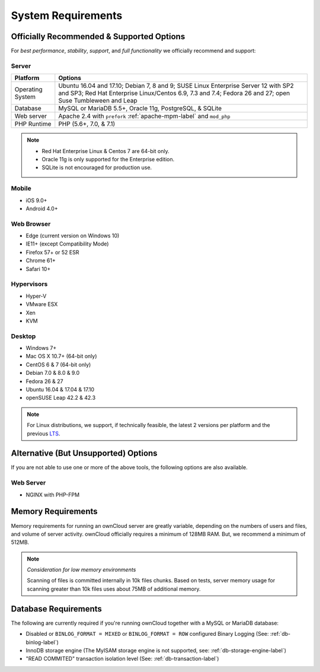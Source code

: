 ===================
System Requirements
===================

Officially Recommended & Supported Options
------------------------------------------

For *best performance*, *stability*, *support*, and *full functionality* we officially recommend and support:

Server
^^^^^^

================= =============================================================
Platform          Options
================= =============================================================
Operating System  Ubuntu 16.04 and 17.10; Debian 7, 8 and 9; SUSE Linux Enterprise Server 12 
                  with SP2 and SP3; Red Hat Enterprise Linux/Centos 6.9, 7.3 and 7.4;
                  Fedora 26 and 27; open Suse Tumbleween and Leap
Database          MySQL or MariaDB 5.5+, Oracle 11g, PostgreSQL, & SQLite
Web server        Apache 2.4 with ``prefork`` :ref:`apache-mpm-label` and ``mod_php``
PHP Runtime       PHP (5.6+, 7.0, & 7.1)
================= =============================================================


.. info:: 

    For the future release of ownCloud 10.1, a minimum php version of 7.1 is needed.
    If you use Ubuntu 16.04:
    - php 7.1 is only available via ppa
    - php 7.2 standard installable, but you have to install some mandatory modules yourself, like intl.

.. note::
   
   - Red Hat Enterprise Linux & Centos 7 are 64-bit only.
   - Oracle 11g is only supported for the Enterprise edition.
   - SQLite is not encouraged for production use.

Mobile 
^^^^^^

- iOS 9.0+
- Android 4.0+

Web Browser 
^^^^^^^^^^^

- Edge (current version on Windows 10)
- IE11+ (except Compatibility Mode)
- Firefox 57+ or 52 ESR
- Chrome 61+
- Safari 10+

Hypervisors 
^^^^^^^^^^^

- Hyper-V
- VMware ESX
- Xen
- KVM

Desktop
^^^^^^^

- Windows 7+
- Mac OS X 10.7+ (64-bit only)
- CentOS 6 & 7 (64-bit only)
- Debian 7.0 & 8.0 & 9.0
- Fedora 26 & 27
- Ubuntu 16.04 & 17.04 & 17.10
- openSUSE Leap 42.2 & 42.3

.. note::
   For Linux distributions, we support, if technically feasible, the latest 2 versions per platform and the previous `LTS`_.

Alternative (But Unsupported) Options
-------------------------------------

If you are not able to use one or more of the above tools, the following options are also available. 

Web Server
^^^^^^^^^^

- NGINX with PHP-FPM 

Memory Requirements
-------------------

Memory requirements for running an ownCloud server are greatly variable,
depending on the numbers of users and files, and volume of server activity.
ownCloud officially requires a minimum of 128MB RAM. But, we recommend a minimum of 512MB. 

.. note:: *Consideration for low memory environments*
   
  Scanning of files is committed internally in 10k files chunks. 
  Based on tests, server memory usage for scanning greater than 10k files uses about 75MB of additional memory.

Database Requirements
---------------------

The following are currently required if you're running ownCloud together with a MySQL or MariaDB database:

* Disabled or ``BINLOG_FORMAT = MIXED`` or ``BINLOG_FORMAT = ROW`` configured Binary Logging (See: :ref:`db-binlog-label`)
* InnoDB storage engine (The MyISAM storage engine is not supported, see: :ref:`db-storage-engine-label`)
* "READ COMMITED" transaction isolation level (See: :ref:`db-transaction-label`)

.. Links
   
.. _LTS: https://wiki.ubuntu.com/LTS
